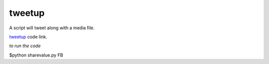 tweetup
-----------
A script will tweet along with a media file.

`tweetup`_ code link.

.. _tweetup: https://github.com/anurag619/mywork/blob/master/tweetup
 


*to run the code*

$python sharevalue.py FB


